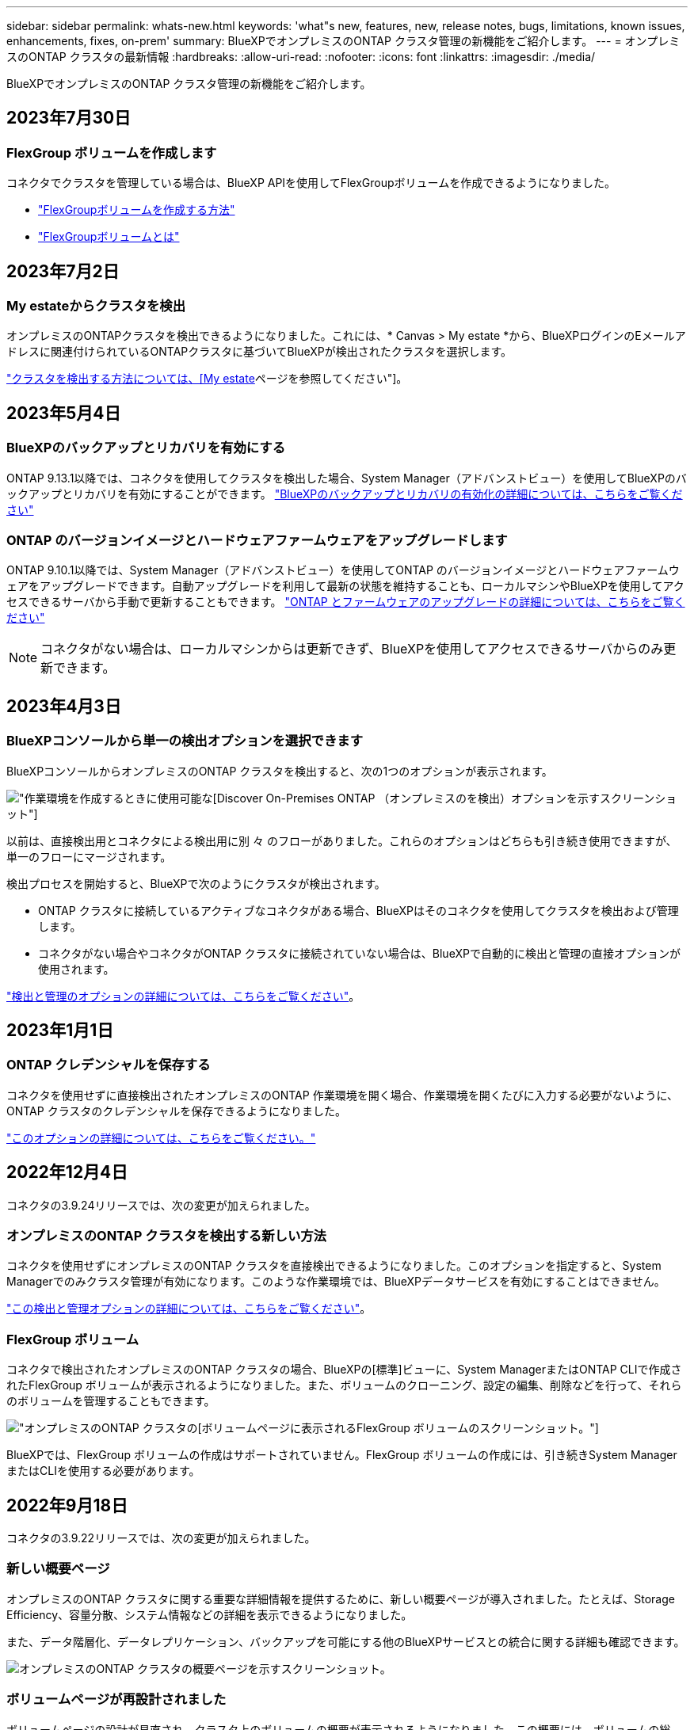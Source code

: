 ---
sidebar: sidebar 
permalink: whats-new.html 
keywords: 'what"s new, features, new, release notes, bugs, limitations, known issues, enhancements, fixes, on-prem' 
summary: BlueXPでオンプレミスのONTAP クラスタ管理の新機能をご紹介します。 
---
= オンプレミスのONTAP クラスタの最新情報
:hardbreaks:
:allow-uri-read: 
:nofooter: 
:icons: font
:linkattrs: 
:imagesdir: ./media/


[role="lead"]
BlueXPでオンプレミスのONTAP クラスタ管理の新機能をご紹介します。



== 2023年7月30日



=== FlexGroup ボリュームを作成します

コネクタでクラスタを管理している場合は、BlueXP APIを使用してFlexGroupボリュームを作成できるようになりました。

* https://docs.netapp.com/us-en/bluexp-automation/cm/wf_flexgroup_ontap_create_vol.html["FlexGroupボリュームを作成する方法"^]
* https://docs.netapp.com/us-en/ontap/flexgroup/definition-concept.html["FlexGroupボリュームとは"^]




== 2023年7月2日



=== My estateからクラスタを検出

オンプレミスのONTAPクラスタを検出できるようになりました。これには、* Canvas > My estate *から、BlueXPログインのEメールアドレスに関連付けられているONTAPクラスタに基づいてBlueXPが検出されたクラスタを選択します。

https://docs.netapp.com/us-en/bluexp-ontap-onprem/task-discovering-ontap.html#add-a-pre-discovered-cluster["クラスタを検出する方法については、[My estate]ページを参照してください"]。



== 2023年5月4日



=== BlueXPのバックアップとリカバリを有効にする

ONTAP 9.13.1以降では、コネクタを使用してクラスタを検出した場合、System Manager（アドバンストビュー）を使用してBlueXPのバックアップとリカバリを有効にすることができます。 link:https://docs.netapp.com/us-en/ontap/task_cloud_backup_data_using_cbs.html["BlueXPのバックアップとリカバリの有効化の詳細については、こちらをご覧ください"^]



=== ONTAP のバージョンイメージとハードウェアファームウェアをアップグレードします

ONTAP 9.10.1以降では、System Manager（アドバンストビュー）を使用してONTAP のバージョンイメージとハードウェアファームウェアをアップグレードできます。自動アップグレードを利用して最新の状態を維持することも、ローカルマシンやBlueXPを使用してアクセスできるサーバから手動で更新することもできます。 link:https://docs.netapp.com/us-en/ontap/task_admin_update_firmware.html#prepare-for-firmware-update["ONTAP とファームウェアのアップグレードの詳細については、こちらをご覧ください"^]


NOTE: コネクタがない場合は、ローカルマシンからは更新できず、BlueXPを使用してアクセスできるサーバからのみ更新できます。



== 2023年4月3日



=== BlueXPコンソールから単一の検出オプションを選択できます

BlueXPコンソールからオンプレミスのONTAP クラスタを検出すると、次の1つのオプションが表示されます。

image:https://raw.githubusercontent.com/NetAppDocs/bluexp-ontap-onprem/main/media/screenshot-discover-on-prem-ontap.png["作業環境を作成するときに使用可能な[Discover On-Premises ONTAP （オンプレミスのを検出）]オプションを示すスクリーンショット"]

以前は、直接検出用とコネクタによる検出用に別 々 のフローがありました。これらのオプションはどちらも引き続き使用できますが、単一のフローにマージされます。

検出プロセスを開始すると、BlueXPで次のようにクラスタが検出されます。

* ONTAP クラスタに接続しているアクティブなコネクタがある場合、BlueXPはそのコネクタを使用してクラスタを検出および管理します。
* コネクタがない場合やコネクタがONTAP クラスタに接続されていない場合は、BlueXPで自動的に検出と管理の直接オプションが使用されます。


https://docs.netapp.com/us-en/bluexp-ontap-onprem/task-discovering-ontap.html["検出と管理のオプションの詳細については、こちらをご覧ください"]。



== 2023年1月1日



=== ONTAP クレデンシャルを保存する

コネクタを使用せずに直接検出されたオンプレミスのONTAP 作業環境を開く場合、作業環境を開くたびに入力する必要がないように、ONTAP クラスタのクレデンシャルを保存できるようになりました。

https://docs.netapp.com/us-en/bluexp-ontap-onprem/task-manage-ontap-direct.html["このオプションの詳細については、こちらをご覧ください。"]



== 2022年12月4日

コネクタの3.9.24リリースでは、次の変更が加えられました。



=== オンプレミスのONTAP クラスタを検出する新しい方法

コネクタを使用せずにオンプレミスのONTAP クラスタを直接検出できるようになりました。このオプションを指定すると、System Managerでのみクラスタ管理が有効になります。このような作業環境では、BlueXPデータサービスを有効にすることはできません。

https://docs.netapp.com/us-en/bluexp-ontap-onprem/task-discovering-ontap.html["この検出と管理オプションの詳細については、こちらをご覧ください"]。



=== FlexGroup ボリューム

コネクタで検出されたオンプレミスのONTAP クラスタの場合、BlueXPの[標準]ビューに、System ManagerまたはONTAP CLIで作成されたFlexGroup ボリュームが表示されるようになりました。また、ボリュームのクローニング、設定の編集、削除などを行って、それらのボリュームを管理することもできます。

image:https://raw.githubusercontent.com/NetAppDocs/bluexp-ontap-onprem/main/media/screenshot-flexgroup-volumes.png["オンプレミスのONTAP クラスタの[ボリューム]ページに表示されるFlexGroup ボリュームのスクリーンショット。"]

BlueXPでは、FlexGroup ボリュームの作成はサポートされていません。FlexGroup ボリュームの作成には、引き続きSystem ManagerまたはCLIを使用する必要があります。



== 2022年9月18日

コネクタの3.9.22リリースでは、次の変更が加えられました。



=== 新しい概要ページ

オンプレミスのONTAP クラスタに関する重要な詳細情報を提供するために、新しい概要ページが導入されました。たとえば、Storage Efficiency、容量分散、システム情報などの詳細を表示できるようになりました。

また、データ階層化、データレプリケーション、バックアップを可能にする他のBlueXPサービスとの統合に関する詳細も確認できます。

image:https://raw.githubusercontent.com/NetAppDocs/bluexp-ontap-onprem/main/media/screenshot-overview.png["オンプレミスのONTAP クラスタの概要ページを示すスクリーンショット。"]



=== ボリュームページが再設計されました

ボリュームページの設計が見直され、クラスタ上のボリュームの概要が表示されるようになりました。この概要には、ボリュームの総数、プロビジョニングされた容量、使用済み容量とリザーブ容量、および階層化されたデータの量が表示されます。

image:https://raw.githubusercontent.com/NetAppDocs/bluexp-ontap-onprem/main/media/screenshot-volumes.png["オンプレミスのONTAP クラスタのボリュームページを示すスクリーンショット。"]



== 2022年6月7日

コネクタの3.9.19リリースでは、次の変更が加えられました。



=== 新しい詳細ビュー

オンプレミスのONTAP クラスタに対して高度な管理を実行する必要がある場合は、ONTAP システムに付属の管理インターフェイスであるONTAP System Managerを使用できます。高度な管理のためにCloud Managerを終了する必要がないように、Cloud ManagerのインターフェイスはCloud Managerに直接組み込まれています。

この詳細ビューは、9.10.0以降を実行するオンプレミスのONTAP クラスタでプレビューとして使用できます。今後のリリースでは、この点をさらに改良し、機能を強化する予定です。製品内のチャットでご意見をお寄せください。

* link:task-manage-ontap-direct.html["直接検出されたクラスタを管理する方法について説明します"]
* link:task-manage-ontap-connector.html["コネクタを使用して検出されたクラスタを管理する方法について説明します"]




== 2022 年 2 月 27 日



=== 「社内ONTAP 」タブはデジタルウォレットで使用できます

オンプレミスのONTAP クラスタのインベントリと、ハードウェアおよびサービス契約の有効期限を表示できるようになりました。クラスタに関するその他の詳細も確認できます。

https://docs.netapp.com/us-en/bluexp-ontap-onprem/task-view-cluster-info.html["オンプレミスクラスタに関するこの重要な情報を表示する方法について説明します"]。クラスタ用のNetApp Support Siteのアカウント（ NSS ）が必要です。また、 NSS のクレデンシャルを Cloud Manager アカウントに接続する必要があります。



== 2022 年 1 月 11 日



=== オンプレミスのONTAP クラスタ上のボリュームに追加したタグは、タギングサービスで使用できます

ボリュームに追加するタグは、アプリケーションテンプレートサービスのタグ機能に関連付けられます。これにより、リソースの管理を整理して簡単にすることができます。
